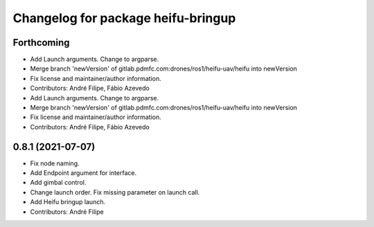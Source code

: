 ^^^^^^^^^^^^^^^^^^^^^^^^^^^^^^^^^^^
Changelog for package heifu-bringup
^^^^^^^^^^^^^^^^^^^^^^^^^^^^^^^^^^^

Forthcoming
-----------
* Add Launch arguments. Change to argparse.
* Merge branch 'newVersion' of gitlab.pdmfc.com:drones/ros1/heifu-uav/heifu into newVersion
* Fix license and maintainer/author information.
* Contributors: André Filipe, Fábio Azevedo

* Add Launch arguments. Change to argparse.
* Merge branch 'newVersion' of gitlab.pdmfc.com:drones/ros1/heifu-uav/heifu into newVersion
* Fix license and maintainer/author information.
* Contributors: André Filipe, Fábio Azevedo

0.8.1 (2021-07-07)
------------------
* Fix node naming.
* Add Endpoint argument for interface.
* Add gimbal control.
* Change launch order. Fix missing parameter on launch call.
* Add Heifu bringup launch.
* Contributors: André Filipe
